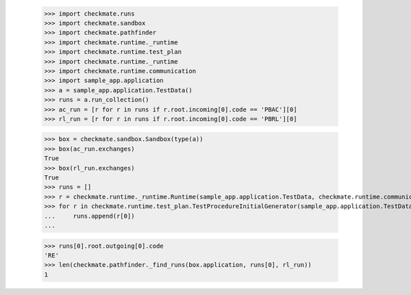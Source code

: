
        >>> import checkmate.runs
        >>> import checkmate.sandbox
        >>> import checkmate.pathfinder
        >>> import checkmate.runtime._runtime
        >>> import checkmate.runtime.test_plan
        >>> import checkmate.runtime._runtime
        >>> import checkmate.runtime.communication
        >>> import sample_app.application
        >>> a = sample_app.application.TestData()
        >>> runs = a.run_collection()
        >>> ac_run = [r for r in runs if r.root.incoming[0].code == 'PBAC'][0]
        >>> rl_run = [r for r in runs if r.root.incoming[0].code == 'PBRL'][0]

        >>> box = checkmate.sandbox.Sandbox(type(a))
        >>> box(ac_run.exchanges)
        True
        >>> box(rl_run.exchanges)
        True
        >>> runs = []
        >>> r = checkmate.runtime._runtime.Runtime(sample_app.application.TestData, checkmate.runtime.communication.Communication)
        >>> for r in checkmate.runtime.test_plan.TestProcedureInitialGenerator(sample_app.application.TestData):
        ...     runs.append(r[0])
        ...     

        >>> runs[0].root.outgoing[0].code
        'RE'
        >>> len(checkmate.pathfinder._find_runs(box.application, runs[0], rl_run))
        1
